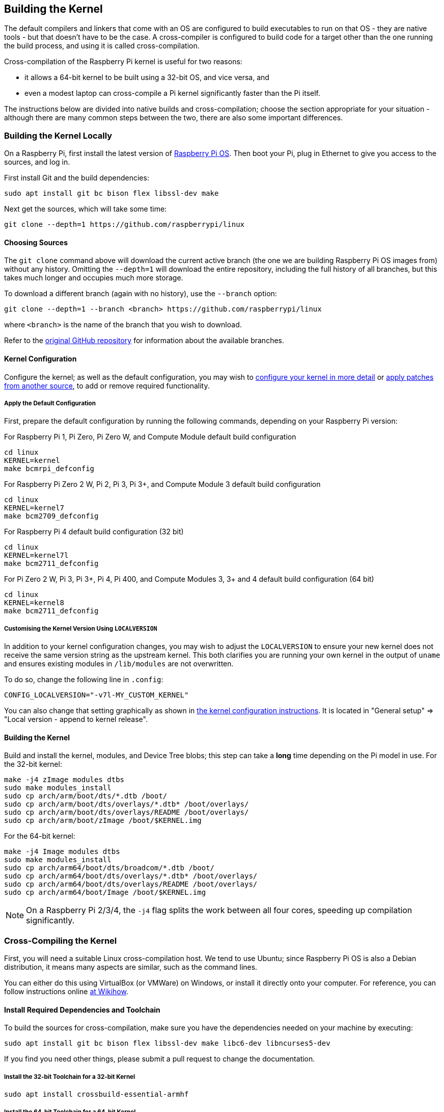 [[building]]
== Building the Kernel

The default compilers and linkers that come with an OS are configured to build executables to run on that OS - they are native tools - but that doesn't have to be the case. A cross-compiler is configured to build code for a target other than the one running the build process, and using it is called cross-compilation.

Cross-compilation of the Raspberry Pi kernel is useful for two reasons:

* it allows a 64-bit kernel to be built using a 32-bit OS, and vice versa, and
* even a modest laptop can cross-compile a Pi kernel significantly faster than the Pi itself.

The instructions below are divided into native builds and cross-compilation; choose the section appropriate for your situation - although there are many common steps between the two, there are also some important differences.

=== Building the Kernel Locally

On a Raspberry Pi, first install the latest version of https://www.raspberrypi.com/software/operating-systems/#raspberry-pi-os-32-bit[Raspberry Pi OS]. Then boot your Pi, plug in Ethernet to give you access to the sources, and log in.

First install Git and the build dependencies:

[,bash]
----
sudo apt install git bc bison flex libssl-dev make
----

Next get the sources, which will take some time:

[,bash]
----
git clone --depth=1 https://github.com/raspberrypi/linux
----

[[choosing_sources]]
==== Choosing Sources

The `git clone` command above will download the current active branch (the one we are building Raspberry Pi OS images from) without any history. Omitting the `--depth=1` will download the entire repository, including the full history of all branches, but this takes much longer and occupies much more storage.

To download a different branch (again with no history), use the `--branch` option:

[,bash]
----
git clone --depth=1 --branch <branch> https://github.com/raspberrypi/linux
----

where `<branch>` is the name of the branch that you wish to download.

Refer to the https://github.com/raspberrypi/linux[original GitHub repository] for information about the available branches.

==== Kernel Configuration

Configure the kernel; as well as the default configuration, you may wish to xref:linux_kernel.adoc#configuring-the-kernel[configure your kernel in more detail] or xref:linux_kernel.adoc#patching-the-kernel[apply patches from another source], to add or remove required functionality.

[[default_configuration]]
===== Apply the Default Configuration

First, prepare the default configuration by running the following commands, depending on your Raspberry Pi version:

For Raspberry Pi 1, Pi Zero, Pi Zero W, and Compute Module default build configuration

[,bash]
----
cd linux
KERNEL=kernel
make bcmrpi_defconfig
----

For Raspberry Pi Zero 2 W, Pi 2, Pi 3, Pi 3+, and Compute Module 3 default build configuration

[,bash]
----
cd linux
KERNEL=kernel7
make bcm2709_defconfig
----

For Raspberry Pi 4 default build configuration (32 bit)

[,bash]
----
cd linux
KERNEL=kernel7l
make bcm2711_defconfig
----

For Pi Zero 2 W, Pi 3, Pi 3+, Pi 4, Pi 400, and Compute Modules 3, 3+ and 4 default build configuration (64 bit)
[,bash]
----
cd linux
KERNEL=kernel8
make bcm2711_defconfig
----

===== Customising the Kernel Version Using `LOCALVERSION`

In addition to your kernel configuration changes, you may wish to adjust the `LOCALVERSION` to ensure your new kernel does not receive the same version string as the upstream kernel. This both clarifies you are running your own kernel in the output of `uname` and ensures existing modules in `/lib/modules` are not overwritten.

To do so, change the following line in `.config`:

----
CONFIG_LOCALVERSION="-v7l-MY_CUSTOM_KERNEL"
----

You can also change that setting graphically as shown in xref:linux_kernel.adoc#configuring-the-kernel[the kernel configuration instructions]. It is located in "General setup" \=> "Local version - append to kernel release".

==== Building the Kernel

Build and install the kernel, modules, and Device Tree blobs; this step can take a *long* time depending on the Pi model in use.  For the 32-bit kernel:

[,bash]
----
make -j4 zImage modules dtbs
sudo make modules_install
sudo cp arch/arm/boot/dts/*.dtb /boot/
sudo cp arch/arm/boot/dts/overlays/*.dtb* /boot/overlays/
sudo cp arch/arm/boot/dts/overlays/README /boot/overlays/
sudo cp arch/arm/boot/zImage /boot/$KERNEL.img
----

For the 64-bit kernel:

[,bash]
----
make -j4 Image modules dtbs
sudo make modules_install
sudo cp arch/arm64/boot/dts/broadcom/*.dtb /boot/
sudo cp arch/arm64/boot/dts/overlays/*.dtb* /boot/overlays/
sudo cp arch/arm64/boot/dts/overlays/README /boot/overlays/
sudo cp arch/arm64/boot/Image /boot/$KERNEL.img
----

NOTE: On a Raspberry Pi 2/3/4, the `-j4` flag splits the work between all four cores, speeding up compilation significantly.

=== Cross-Compiling the Kernel

First, you will need a suitable Linux cross-compilation host. We tend to use Ubuntu; since Raspberry Pi OS is
also a Debian distribution, it means many aspects are similar, such as the command lines.

You can either do this using VirtualBox (or VMWare) on Windows, or install it directly onto your computer. For reference, you can follow instructions online http://www.wikihow.com/Install-Ubuntu-on-VirtualBox[at Wikihow].

==== Install Required Dependencies and Toolchain

To build the sources for cross-compilation, make sure you have the dependencies needed on your machine by executing:

[,bash]
----
sudo apt install git bc bison flex libssl-dev make libc6-dev libncurses5-dev
----

If you find you need other things, please submit a pull request to change the documentation.

===== Install the 32-bit Toolchain for a 32-bit Kernel

[,bash]
----
sudo apt install crossbuild-essential-armhf
----

===== Install the 64-bit Toolchain for a 64-bit Kernel

[,bash]
----
sudo apt install crossbuild-essential-arm64
----

==== Get the Kernel Sources

To download the minimal source tree for the current branch, run:

[,bash]
----
git clone --depth=1 https://github.com/raspberrypi/linux
----

See <<choosing_sources,*Choosing sources*>> above for instructions on how to choose a different branch.

==== Build sources

Enter the following commands to build the sources and Device Tree files:

===== 32-bit Configs

For Pi 1, Pi Zero, Pi Zero W, or Compute Module:

[,bash]
----
cd linux
KERNEL=kernel
make ARCH=arm CROSS_COMPILE=arm-linux-gnueabihf- bcmrpi_defconfig
----

For Pi Zero 2 W, Pi 2, Pi 3, Pi 3+, or Compute Module 3:

[,bash]
----
cd linux
KERNEL=kernel7
make ARCH=arm CROSS_COMPILE=arm-linux-gnueabihf- bcm2709_defconfig
----

For Raspberry Pi 4:

[,bash]
----
cd linux
KERNEL=kernel7l
make ARCH=arm CROSS_COMPILE=arm-linux-gnueabihf- bcm2711_defconfig
----

===== 64-bit Configs

For Pi Zero 2 W, Pi 3, Pi 3+, Pi 4, Pi 400, and Compute Modules 3, 3+ and 4:

[,bash]
----
cd linux
KERNEL=kernel8
make ARCH=arm64 CROSS_COMPILE=aarch64-linux-gnu- bcm2711_defconfig
----

===== Build with Configs

NOTE: To speed up compilation on multiprocessor systems, and get some improvement on single processor ones, use `-j n`, where n is the number of processors * 1.5. You can use the `nproc` command to see how many processors you have. Alternatively, feel free to experiment and see what works!

====== For all 32-bit Builds

[,bash]
----
make ARCH=arm CROSS_COMPILE=arm-linux-gnueabihf- zImage modules dtbs
----

====== For all 64-bit Builds

NOTE: Note the difference between Image target between 32 and 64-bit.

[,bash]
----
make ARCH=arm64 CROSS_COMPILE=aarch64-linux-gnu- Image modules dtbs
----

==== Install Directly onto the SD Card

Having built the kernel, you need to copy it onto your Raspberry Pi and install the modules; this is best done directly using an SD card reader.

First, use `lsblk` before and after plugging in your SD card to identify it. You should end up with something a lot like this:

----
sdb
   sdb1
   sdb2
----

with `sdb1` being the FAT (boot) partition, and `sdb2` being the `ext4` filesystem (root) partition.

Mount these first, adjusting the partition letter as necessary:

[,bash]
----
mkdir mnt
mkdir mnt/fat32
mkdir mnt/ext4
sudo mount /dev/sdb1 mnt/fat32
sudo mount /dev/sdb2 mnt/ext4
----

NOTE: You should adjust the drive letter appropriately for your setup, e.g. if your SD card appears as `/dev/sdc` instead of `/dev/sdb`.

Next, install the kernel modules onto the SD card:

===== For 32-bit

[,bash]
----
sudo env PATH=$PATH make ARCH=arm CROSS_COMPILE=arm-linux-gnueabihf- INSTALL_MOD_PATH=mnt/ext4 modules_install
----

===== For 64-bit

[,bash]
----
sudo env PATH=$PATH make ARCH=arm64 CROSS_COMPILE=aarch64-linux-gnu- INSTALL_MOD_PATH=mnt/ext4 modules_install
----

Finally, copy the kernel and Device Tree blobs onto the SD card, making sure to back up your old kernel:

===== For 32-bit

[,bash]
----
sudo cp mnt/fat32/$KERNEL.img mnt/fat32/$KERNEL-backup.img
sudo cp arch/arm/boot/zImage mnt/fat32/$KERNEL.img
sudo cp arch/arm/boot/dts/*.dtb mnt/fat32/
sudo cp arch/arm/boot/dts/overlays/*.dtb* mnt/fat32/overlays/
sudo cp arch/arm/boot/dts/overlays/README mnt/fat32/overlays/
sudo umount mnt/fat32
sudo umount mnt/ext4
----

===== For 64-bit

[,bash]
----
sudo cp mnt/fat32/$KERNEL.img mnt/fat32/$KERNEL-backup.img
sudo cp arch/arm64/boot/Image mnt/fat32/$KERNEL.img
sudo cp arch/arm64/boot/dts/broadcom/*.dtb mnt/fat32/
sudo cp arch/arm64/boot/dts/overlays/*.dtb* mnt/fat32/overlays/
sudo cp arch/arm64/boot/dts/overlays/README mnt/fat32/overlays/
sudo umount mnt/fat32
sudo umount mnt/ext4
----

Another option is to copy the kernel into the same place, but with a different filename - for instance, kernel-myconfig.img - rather than overwriting the kernel.img file. You can then edit the config.txt file to select the kernel that the Pi will boot into:

----
kernel=kernel-myconfig.img
----

This has the advantage of keeping your kernel separate from the kernel image managed by the system and any automatic update tools, and allowing you to easily revert to a stock kernel in the event that your kernel cannot boot.

Finally, plug the card into the Pi and boot it!
